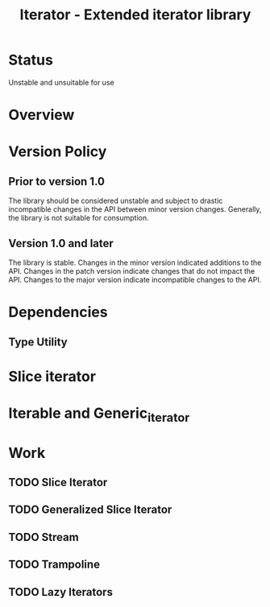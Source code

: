#+TITLE: Iterator - Extended iterator library

* Status

  Unstable and unsuitable for use

* Overview

* Version Policy

** Prior to version 1.0
   The library should be considered unstable and subject to drastic
   incompatible changes in the API between minor version
   changes. Generally, the library is not suitable for consumption.

** Version 1.0 and later
   The library is stable. Changes in the minor version indicated
   additions to the API. Changes in the patch version indicate changes
   that do not impact the API. Changes to the major version indicate
   incompatible changes to the API.

* Dependencies
** Type Utility

* Slice iterator
* Iterable and Generic_iterator
  
* Work 
** TODO Slice Iterator
** TODO Generalized Slice Iterator
** TODO Stream
** TODO Trampoline
** TODO Lazy Iterators
